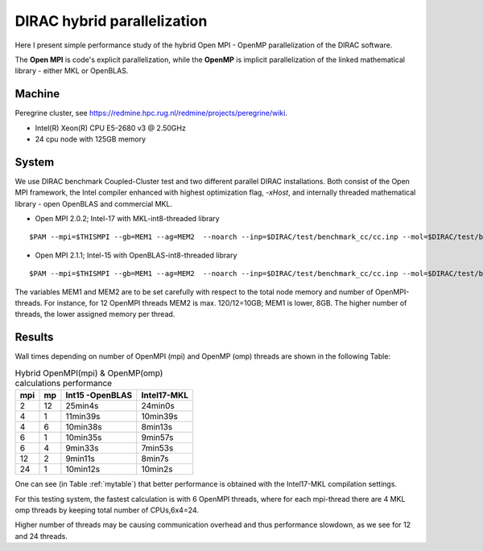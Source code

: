 DIRAC hybrid parallelization
============================

Here I present simple performance study of the hybrid  Open MPI - OpenMP parallelization 
of the DIRAC software. 

The **Open MPI** is code's explicit parallelization, while the **OpenMP** is 
implicit parallelization of the linked mathematical library - either MKL or OpenBLAS.

Machine
-------

Peregrine cluster, see https://redmine.hpc.rug.nl/redmine/projects/peregrine/wiki.

- Intel(R) Xeon(R) CPU E5-2680 v3 @ 2.50GHz

- 24 cpu node with 125GB memory

System
------

We use DIRAC benchmark Coupled-Cluster test and two different parallel DIRAC installations.
Both consist of the Open MPI framework, the Intel compiler enhanced with highest optimization flag, *-xHost*, 
and internally threaded mathematical library - open OpenBLAS and commercial MKL.

-  Open MPI 2.0.2; Intel-17 with MKL-int8-threaded library

::

  $PAM --mpi=$THISMPI --gb=MEM1 --ag=MEM2  --noarch --inp=$DIRAC/test/benchmark_cc/cc.inp --mol=$DIRAC/test/benchmark_cc/C2H4Cl2_ec2_c2.mol --suffix=i17mkl_mpi$THISMPI-omp$MKL_NUM_THREADS-out

-  Open MPI 2.1.1; Intel-15 with OpenBLAS-int8-threaded library

::

  $PAM --mpi=$THISMPI --gb=MEM1 --ag=MEM2  --noarch --inp=$DIRAC/test/benchmark_cc/cc.inp --mol=$DIRAC/test/benchmark_cc/C2H4Cl2_ec2_c2.mol --suffix=i15openblas_mpi$THISMPI-omp$OPENBLAS_NUM_THREADS-out

The variables MEM1 and MEM2 are to be set carefully with respect to the total node memory and number of OpenMPI-threads.
For instance, for 12 OpenMPI threads MEM2 is max. 120/12=10GB; MEM1 is lower, 8GB.
The higher number of threads, the lower assigned memory per thread.


Results
-------

Wall times depending on number of OpenMPI (mpi) and OpenMP (omp) threads are shown in the following Table:

.. _mytable:
.. table:: Hybrid OpenMPI(mpi) & OpenMP(omp) calculations performance

  ===  ===  ===============    ===========
  mpi  mp   Int15 -OpenBLAS    Intel17-MKL
  ===  ===  ===============    ===========
  2    12    25min4s            24min0s
  4    1     11min39s           10min39s
  4    6     10min38s           8min13s 
  6    1     10min35s           9min57s
  6    4      9min33s           7min53s
  12   2      9min11s           8min7s
  24   1     10min12s           10min2s
  ===  ===  ===============    ===========


One can see (in Table :ref:`mytable`) that better performance is obtained with the Intel17-MKL compilation settings.

For this testing system, the fastest calculation is with 6 OpenMPI threads,
where for each mpi-thread there are 4 MKL omp threads by keeping total number of CPUs,6x4=24.

Higher number of threads may be causing communication overhead and thus performance slowdown,
as we see for 12 and 24 threads.

